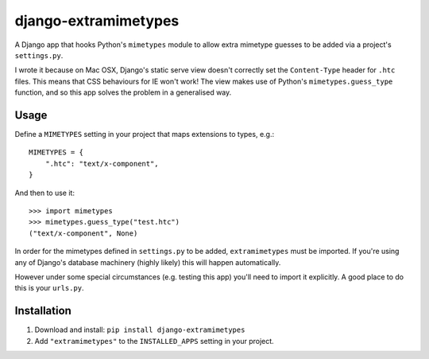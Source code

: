 django-extramimetypes
=====================

A Django app that hooks Python's ``mimetypes`` module to allow extra
mimetype guesses to be added via a project's ``settings.py``.

I wrote it because on Mac OSX, Django's static serve view doesn't correctly set
the ``Content-Type`` header for ``.htc`` files. This means that CSS behaviours
for IE won't work! The view makes use of Python's ``mimetypes.guess_type``
function, and so this app solves the problem in a generalised way.


Usage
-----

Define a ``MIMETYPES`` setting in your project that maps extensions to types,
e.g.::

    MIMETYPES = {
        ".htc": "text/x-component",
    }

And then to use it::

    >>> import mimetypes
    >>> mimetypes.guess_type("test.htc")
    ("text/x-component", None)

In order for the mimetypes defined in ``settings.py`` to be added,
``extramimetypes`` must be imported. If you're using any of Django's database
machinery (highly likely) this will happen automatically.

However under some special circumstances (e.g. testing this app) you'll need to
import it explicitly. A good place to do this is your ``urls.py``.


Installation
------------

1. Download and install: ``pip install django-extramimetypes``
2. Add ``"extramimetypes"`` to the ``INSTALLED_APPS`` setting in your project.
